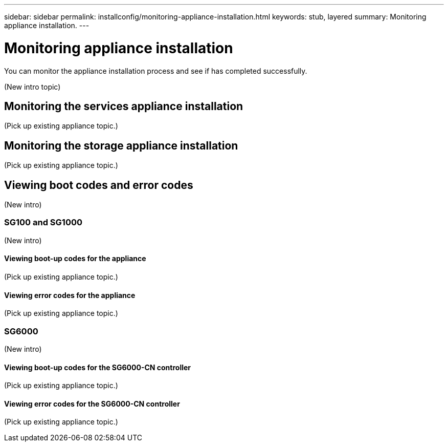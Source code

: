---
sidebar: sidebar
permalink: installconfig/monitoring-appliance-installation.html
keywords: stub, layered
summary: Monitoring appliance installation.
---

= Monitoring appliance installation




:icons: font

:imagesdir: ../media/

[.lead]
You can monitor the appliance installation process and see if has completed successfully.

(New intro topic)

== Monitoring the services appliance installation

(Pick up existing appliance topic.)

== Monitoring the storage appliance installation

(Pick up existing appliance topic.)

== Viewing boot codes and error codes

(New intro)

=== SG100 and SG1000

(New intro)

==== Viewing boot-up codes for the appliance

(Pick up existing appliance topic.)

==== Viewing error codes for the appliance

(Pick up existing appliance topic.)

=== SG6000

(New intro)

==== Viewing boot-up codes for the SG6000-CN controller

(Pick up existing appliance topic.)

==== Viewing error codes for the SG6000-CN controller

(Pick up existing appliance topic.)
